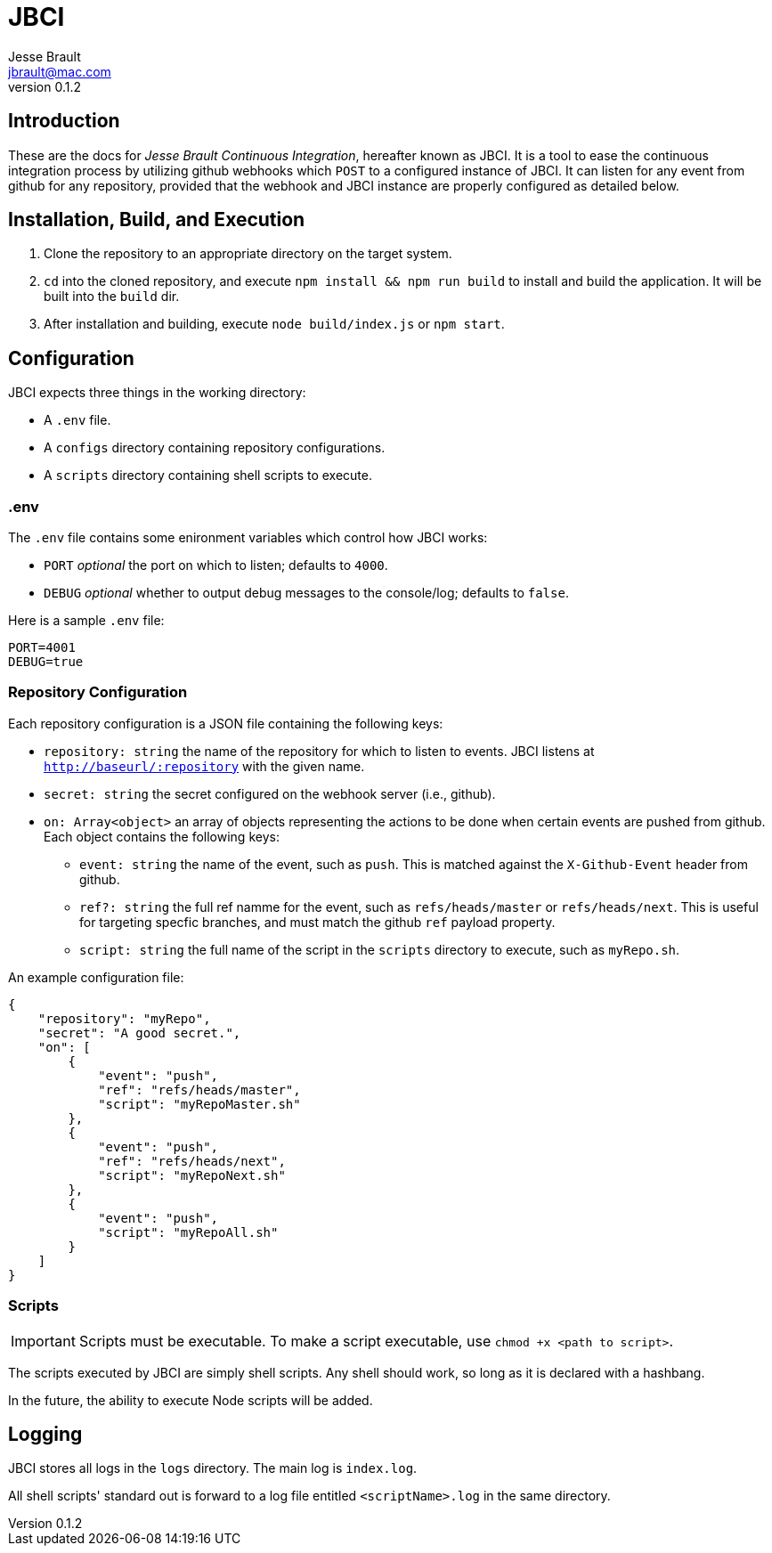 = JBCI
Jesse Brault <jbrault@mac.com>
v0.1.2

== Introduction 

These are the docs for _Jesse Brault Continuous Integration_, hereafter known as JBCI. It is a tool to ease the continuous integration process by utilizing github webhooks which `POST` to a configured instance of JBCI. It can listen for any event from github for any repository, provided that the webhook and JBCI instance are properly configured as detailed below.

== Installation, Build, and Execution

. Clone the repository to an appropriate directory on the target system.
. `cd` into the cloned repository, and execute `npm install && npm run build` to install and build the application. It will be built into the `build` dir.
. After installation and building, execute `node build/index.js` or `npm start`.

== Configuration

JBCI expects three things in the working directory:

* A `.env` file.
* A `configs` directory containing repository configurations. 
* A `scripts` directory containing shell scripts to execute.

=== .env

The `.env` file contains some enironment variables which control how JBCI works:

* `PORT` _optional_ the port on which to listen; defaults to `4000`.
* `DEBUG` _optional_ whether to output debug messages to the console/log; defaults to `false`.

Here is a sample `.env` file:

[source, properties]
----
PORT=4001
DEBUG=true
----

=== Repository Configuration
Each repository configuration is a JSON file containing the following keys:

* `repository: string` the name of the repository for which to listen to events. JBCI listens at `http://baseurl/:repository` with the given name.
* `secret: string` the secret configured on the webhook server (i.e., github).
* `on: Array<object>` an array of objects representing the actions to be done when certain events are pushed from github. Each object contains the following keys:
** `event: string` the name of the event, such as `push`. This is matched against the `X-Github-Event` header from github.
** `ref?: string` the full ref namme for the event, such as `refs/heads/master` or `refs/heads/next`. This is useful for targeting specfic branches, and must match the github `ref` payload property.
** `script: string` the full name of the script in the `scripts` directory to execute, such as `myRepo.sh`.

An example configuration file:

[source, json]
----
{
    "repository": "myRepo",
    "secret": "A good secret.",
    "on": [
        {
            "event": "push",
            "ref": "refs/heads/master",
            "script": "myRepoMaster.sh"
        },
        {
            "event": "push",
            "ref": "refs/heads/next",
            "script": "myRepoNext.sh"
        },
        {
            "event": "push",
            "script": "myRepoAll.sh"
        }
    ]
}
----

=== Scripts

IMPORTANT: Scripts must be executable. To make a script executable, use `chmod +x <path to script>`.

The scripts executed by JBCI are simply shell scripts. Any shell should work, so long as it is declared with a hashbang.

In the future, the ability to execute Node scripts will be added.

== Logging

JBCI stores all logs in the `logs` directory. The main log is `index.log`.

All shell scripts' standard out is forward to a log file entitled `<scriptName>.log` in the same directory.




